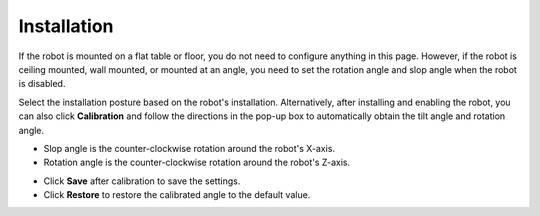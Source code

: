 ============
Installation
============

If the robot is mounted on a flat table or floor, you do not need to configure anything in this
page. However, if the robot is ceiling mounted, wall mounted, or mounted at an angle, you need to
set the rotation angle and slop angle when the robot is disabled.

.. image:: images/installation.jpg
    :align: center

Select the installation posture based on the robot's installation. Alternatively, after installing
and enabling the robot, you can also click **Calibration** and follow the directions in the pop-up
box to automatically obtain the tilt angle and rotation angle.

*   Slop angle is the counter-clockwise rotation around the robot's X-axis.
*   Rotation angle is the counter-clockwise rotation around the robot's Z-axis.

.. image:: images/installation_calibration.jpg
    :align: center

*   Click **Save** after calibration to save the settings.
*   Click **Restore** to restore the calibrated angle to the default value.
